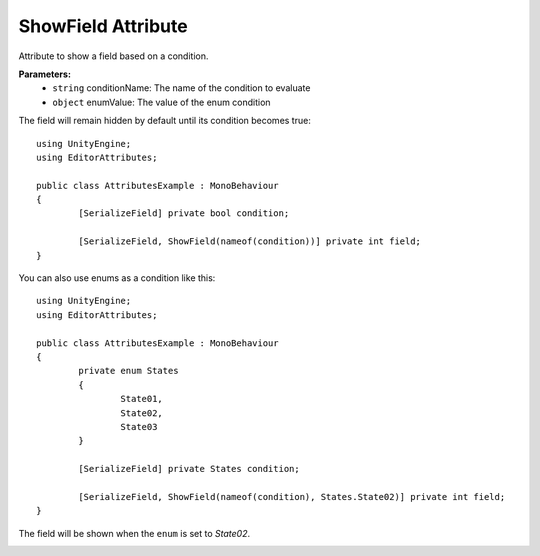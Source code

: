 ShowField Attribute
==================

Attribute to show a field based on a condition.

**Parameters:**
	- ``string`` conditionName: The name of the condition to evaluate
	- ``object`` enumValue: The value of the enum condition

The field will remain hidden by default until its condition becomes true::

	using UnityEngine;
	using EditorAttributes;
	
	public class AttributesExample : MonoBehaviour
	{
		[SerializeField] private bool condition;
	
		[SerializeField, ShowField(nameof(condition))] private int field;
	}
	
.. image:: ../../Media/ShowField01.gif

You can also use enums as a condition like this::

	using UnityEngine;
	using EditorAttributes;
	
	public class AttributesExample : MonoBehaviour
	{
		private enum States
		{
			State01,
			State02,
			State03
		}
	
		[SerializeField] private States condition;
	
		[SerializeField, ShowField(nameof(condition), States.State02)] private int field;
	}
	
The field will be shown when the ``enum`` is set to `State02`.

.. image:: ../../Media/ShowField02.gif
